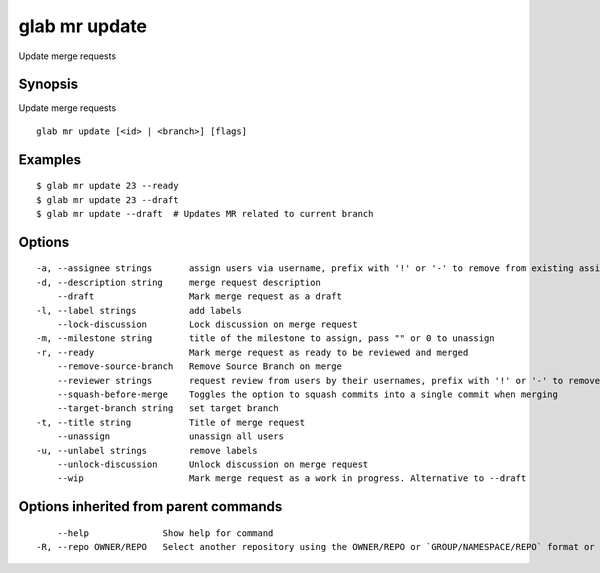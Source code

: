 .. _glab_mr_update:

glab mr update
--------------

Update merge requests

Synopsis
~~~~~~~~


Update merge requests

::

  glab mr update [<id> | <branch>] [flags]

Examples
~~~~~~~~

::

  $ glab mr update 23 --ready
  $ glab mr update 23 --draft
  $ glab mr update --draft  # Updates MR related to current branch
  

Options
~~~~~~~

::

  -a, --assignee strings       assign users via username, prefix with '!' or '-' to remove from existing assignees, '+' to add, otherwise replace existing assignees with given users
  -d, --description string     merge request description
      --draft                  Mark merge request as a draft
  -l, --label strings          add labels
      --lock-discussion        Lock discussion on merge request
  -m, --milestone string       title of the milestone to assign, pass "" or 0 to unassign
  -r, --ready                  Mark merge request as ready to be reviewed and merged
      --remove-source-branch   Remove Source Branch on merge
      --reviewer strings       request review from users by their usernames, prefix with '!' or '-' to remove from existing reviewers, '+' to add, otherwise replace existing reviewers with given users
      --squash-before-merge    Toggles the option to squash commits into a single commit when merging
      --target-branch string   set target branch
  -t, --title string           Title of merge request
      --unassign               unassign all users
  -u, --unlabel strings        remove labels
      --unlock-discussion      Unlock discussion on merge request
      --wip                    Mark merge request as a work in progress. Alternative to --draft

Options inherited from parent commands
~~~~~~~~~~~~~~~~~~~~~~~~~~~~~~~~~~~~~~

::

      --help              Show help for command
  -R, --repo OWNER/REPO   Select another repository using the OWNER/REPO or `GROUP/NAMESPACE/REPO` format or full URL or git URL

